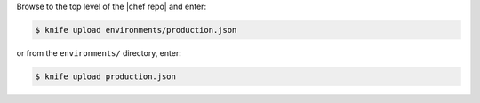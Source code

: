 .. This is an included how-to. 

Browse to the top level of the |chef repo| and enter:

.. code-block:: bash

   $ knife upload environments/production.json

or from the ``environments/`` directory, enter:

.. code-block:: bash

   $ knife upload production.json
